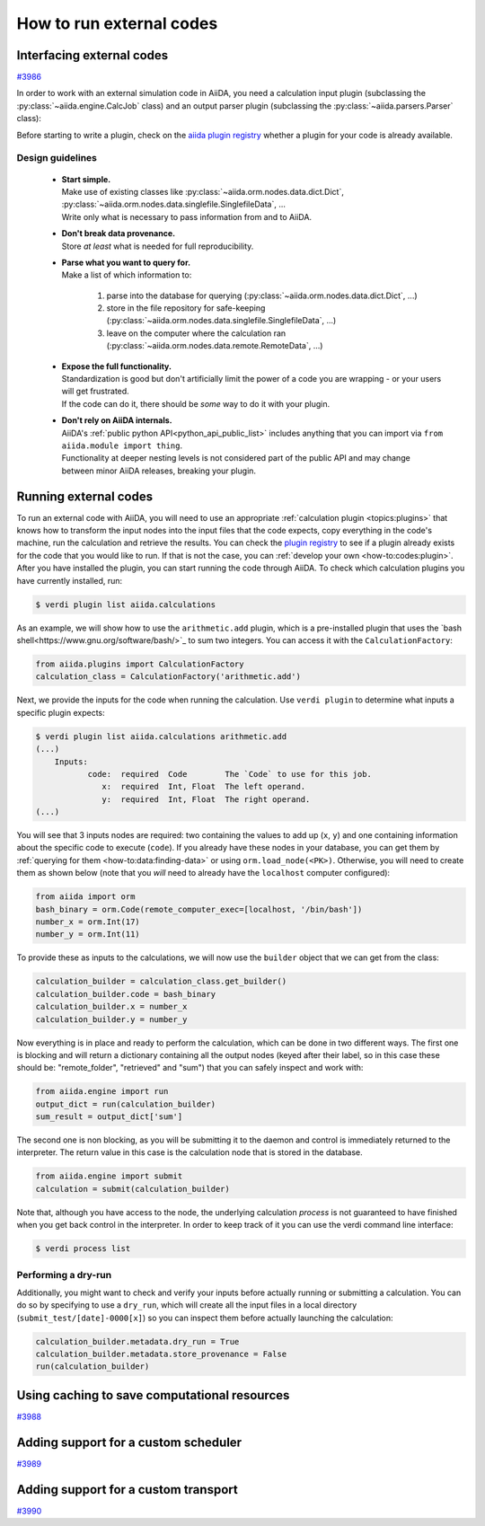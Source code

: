 .. _how-to:codes:

*************************
How to run external codes
*************************


.. _how-to:codes:plugin:

Interfacing external codes
==========================

`#3986`_

In order to work with an external simulation code in AiiDA, you need a calculation input plugin (subclassing the :py:class:`~aiida.engine.CalcJob` class) and an output parser plugin (subclassing the :py:class:`~aiida.parsers.Parser` class):

Before starting to write a plugin, check on the `aiida plugin registry <https://aiidateam.github.io/aiida-registry/>`_ whether a plugin for your code is already available.

Design guidelines
------------------

 * | **Start simple.**
   | Make use of existing classes like :py:class:`~aiida.orm.nodes.data.dict.Dict`, :py:class:`~aiida.orm.nodes.data.singlefile.SinglefileData`, ...
   | Write only what is necessary to pass information from and to AiiDA.
 * | **Don't break data provenance.**
   | Store *at least* what is needed for full reproducibility.
 * | **Parse what you want to query for.**
   | Make a list of which information to:

     #. parse into the database for querying (:py:class:`~aiida.orm.nodes.data.dict.Dict`, ...)
     #. store in the file repository for safe-keeping (:py:class:`~aiida.orm.nodes.data.singlefile.SinglefileData`, ...)
     #. leave on the computer where the calculation ran (:py:class:`~aiida.orm.nodes.data.remote.RemoteData`, ...)

 * | **Expose the full functionality.**
   | Standardization is good but don't artificially limit the power of a code you are wrapping - or your users will get frustrated.
   | If the code can do it, there should be *some* way to do it with your plugin.

 * | **Don't rely on AiiDA internals.**
   | AiiDA's :ref:`public python API<python_api_public_list>` includes anything that you can import via ``from aiida.module import thing``.
   | Functionality at deeper nesting levels is not considered part of the public API and may change between minor AiiDA releases, breaking your plugin.


.. _how-to:codes:run:

Running external codes
======================

To run an external code with AiiDA, you will need to use an appropriate :ref:`calculation plugin <topics:plugins>` that knows how to transform the input nodes into the input files that the code expects, copy everything in the code's machine, run the calculation and retrieve the results.
You can check the `plugin registry <https://aiidateam.github.io/aiida-registry/>`_ to see if a plugin already exists for the code that you would like to run.
If that is not the case, you can :ref:`develop your own <how-to:codes:plugin>`.
After you have installed the plugin, you can start running the code through AiiDA.
To check which calculation plugins you have currently installed, run:

.. code-block:: bash

    $ verdi plugin list aiida.calculations

As an example, we will show how to use the ``arithmetic.add`` plugin, which is a pre-installed plugin that uses the `bash shell<https://www.gnu.org/software/bash/>`_ to sum two integers.
You can access it with the ``CalculationFactory``:

.. code-block:: python

    from aiida.plugins import CalculationFactory
    calculation_class = CalculationFactory('arithmetic.add')

Next, we provide the inputs for the code when running the calculation.
Use ``verdi plugin`` to determine what inputs a specific plugin expects:

.. code-block:: bash

    $ verdi plugin list aiida.calculations arithmetic.add
    (...)
        Inputs:
               code:  required  Code        The `Code` to use for this job.
                  x:  required  Int, Float  The left operand.
                  y:  required  Int, Float  The right operand.
    (...)

You will see that 3 inputs nodes are required: two containing the values to add up (``x``, ``y``) and one containing information about the specific code to execute (``code``).
If you already have these nodes in your database, you can get them by :ref:`querying for them <how-to:data:finding-data>` or using ``orm.load_node(<PK>)``.
Otherwise, you will need to create them as shown below (note that you `will` need to already have the ``localhost`` computer configured):

.. code-block:: python

    from aiida import orm
    bash_binary = orm.Code(remote_computer_exec=[localhost, '/bin/bash'])
    number_x = orm.Int(17)
    number_y = orm.Int(11)

To provide these as inputs to the calculations, we will now use the ``builder`` object that we can get from the class:

.. code-block:: python

    calculation_builder = calculation_class.get_builder()
    calculation_builder.code = bash_binary
    calculation_builder.x = number_x
    calculation_builder.y = number_y

Now everything is in place and ready to perform the calculation, which can be done in two different ways.
The first one is blocking and will return a dictionary containing all the output nodes (keyed after their label, so in this case these should be: "remote_folder", "retrieved" and "sum") that you can safely inspect and work with:

.. code-block:: python

    from aiida.engine import run
    output_dict = run(calculation_builder)
    sum_result = output_dict['sum']

The second one is non blocking, as you will be submitting it to the daemon and control is immediately returned to the interpreter.
The return value in this case is the calculation node that is stored in the database.

.. code-block:: python

    from aiida.engine import submit
    calculation = submit(calculation_builder)

Note that, although you have access to the node, the underlying calculation `process` is not guaranteed to have finished when you get back control in the interpreter.
In order to keep track of it you can use the verdi command line interface:

.. code-block:: bash

    $ verdi process list

Performing a dry-run
--------------------

Additionally, you might want to check and verify your inputs before actually running or submitting a calculation.
You can do so by specifying to use a ``dry_run``, which will create all the input files in a local directory (``submit_test/[date]-0000[x]``) so you can inspect them before actually launching the calculation:

.. code-block:: python

    calculation_builder.metadata.dry_run = True
    calculation_builder.metadata.store_provenance = False
    run(calculation_builder)

.. _how-to:codes:caching:

Using caching to save computational resources
=============================================

`#3988`_


.. _how-to:codes:scheduler:

Adding support for a custom scheduler
=====================================

`#3989`_


.. _how-to:codes:transport:

Adding support for a custom transport
=====================================

`#3990`_


.. _#3986: https://github.com/aiidateam/aiida-core/issues/3986
.. _#3987: https://github.com/aiidateam/aiida-core/issues/3987
.. _#3988: https://github.com/aiidateam/aiida-core/issues/3988
.. _#3989: https://github.com/aiidateam/aiida-core/issues/3989
.. _#3990: https://github.com/aiidateam/aiida-core/issues/3990
